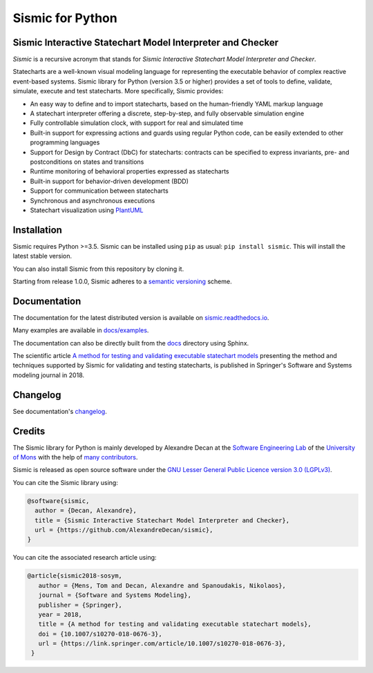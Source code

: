 Sismic for Python
=================

.. image:: https://travis-ci.org/AlexandreDecan/sismic.svg?branch=master
    :target: https://travis-ci.org/AlexandreDecan/sismic
.. image:: https://coveralls.io/repos/AlexandreDecan/sismic/badge.svg?branch=master&service=github
    :target: https://coveralls.io/github/AlexandreDecan/sismic?branch=master
.. image:: https://api.codacy.com/project/badge/grade/10d0a71b01c144859db571ddf17bb7d4
    :target: https://www.codacy.com/app/alexandre-decan/sismic
.. image:: https://badge.fury.io/py/sismic.svg
    :target: https://pypi.org/project/sismic/
.. image:: https://readthedocs.org/projects/sismic/badge/?version=latest
    :target: https://sismic.readthedocs.io/

Sismic Interactive Statechart Model Interpreter and Checker
-----------------------------------------------------------

*Sismic* is a recursive acronym that stands for *Sismic Interactive Statechart Model Interpreter and Checker*.

Statecharts are a well-known visual modeling language for representing the executable behavior
of complex reactive event-based systems. Sismic library for Python (version 3.5 or higher) provides a set of
tools to define, validate, simulate, execute and test statecharts.
More specifically, Sismic provides:

- An easy way to define and to import statecharts, based on the human-friendly YAML markup language
- A statechart interpreter offering a discrete, step-by-step, and fully observable simulation engine
- Fully controllable simulation clock, with support for real and simulated time
- Built-in support for expressing actions and guards using regular Python code, can be easily extended to other programming languages
- Support for Design by Contract (DbC) for statecharts: contracts can be specified to express invariants, pre- and postconditions on states and transitions
- Runtime monitoring of behavioral properties expressed as statecharts
- Built-in support for behavior-driven development (BDD)
- Support for communication between statecharts
- Synchronous and asynchronous executions
- Statechart visualization using `PlantUML <http://www.plantuml.com/plantuml>`__


Installation
------------

Sismic requires Python >=3.5.
Sismic can be installed using ``pip`` as usual: ``pip install sismic``.
This will install the latest stable version.

You can also install Sismic from this repository by cloning it.

Starting from release 1.0.0, Sismic adheres to a `semantic versioning <https://semver.org>`__ scheme.


Documentation
-------------

The documentation for the latest distributed version is available on `sismic.readthedocs.io <http://sismic.readthedocs.io/>`_.

Many examples are available in `docs/examples <https://github.com/AlexandreDecan/sismic/tree/master/docs/examples>`_.

The documentation can also be directly built from the `docs <https://github.com/AlexandreDecan/sismic/tree/master/docs>`_ directory using Sphinx.

The scientific article `A method for testing and validating executable statechart models <https://doi.org/10.1007/s10270-018-0676-3>`_ presenting the method and techniques supported by Sismic for validating and testing statecharts, is published in Springer's Software and Systems modeling journal in 2018. 


Changelog
---------

See documentation's `changelog <http://sismic.readthedocs.io/en/master/changelog.html>`_.


Credits
-------

The Sismic library for Python is mainly developed by Alexandre Decan at the
`Software Engineering Lab <http://informatique.umons.ac.be/genlog>`_ of the `University of Mons <http://www.umons.ac.be>`_ with the help of `many contributors <http://sismic.readthedocs.io/en/master/authors.html>`_.

Sismic is released as open source software under the `GNU Lesser General Public Licence version 3.0 (LGPLv3)
<http://www.gnu.org/licenses/lgpl-3.0.html>`_.


You can cite the Sismic library using:

.. code::

    @software{sismic,
      author = {Decan, Alexandre},
      title = {Sismic Interactive Statechart Model Interpreter and Checker},
      url = {https://github.com/AlexandreDecan/sismic},
    }

You can cite the associated research article using:

.. code::

    @article{sismic2018-sosym,
       author = {Mens, Tom and Decan, Alexandre and Spanoudakis, Nikolaos},
       journal = {Software and Systems Modeling},
       publisher = {Springer},
       year = 2018,
       title = {A method for testing and validating executable statechart models},
       doi = {10.1007/s10270-018-0676-3},
       url = {https://link.springer.com/article/10.1007/s10270-018-0676-3},
     }

